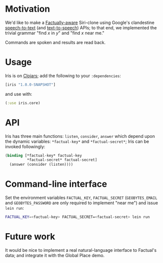 * Motivation
  We'd like to make a [[http://developer.factual.com/display/docs/Factual+Developer+APIs+Version+3][Factually-aware]] Siri-clone using Google's
  clandestine [[http://mikepultz.com/2011/03/accessing-google-speech-api-chrome-11/][speech-to-text]] (and [[http://techcrunch.com/2009/12/14/the-unofficial-google-text-to-speech-api/][text-to-speech]]) APIs; to that end,
  we implemented the trivial grammar "find $x$ in $y$" and "find $x$
  near me."

  Commands are spoken and results are read back.

* Usage
  Iris is on [[http://clojars.org/iris][Clojars]]; add the following to your =:dependencies=:
  #+BEGIN_SRC clojure
    [iris "1.0.0-SNAPSHOT"]
  #+END_SRC
  and use with:
  #+BEGIN_SRC clojure
    (:use iris.core)
  #+END_SRC

* API
  Iris has three main functions: =listen=, =consider=, =answer= which
  depend upon the dynamic variables: =*factual-key*= and
  =*factual-secret*=; Iris can be invoked followingly:
  #+BEGIN_SRC clojure
    (binding [*factual-key* factual-key
              *factual-secret* factual-secret]
      (answer (consider (listen))))
  #+END_SRC

* Command-line interface
  Set the environment variables =FACTUAL_KEY=, =FACTUAL_SECRET=
  (=GEOBYTES_EMAIL= and =GEOBYTES_PASSWORD= are only required to
  implement "near me") and issue =lein run=:
  #+BEGIN_SRC sh
    FACTUAL_KEY=<factual-key> FACTUAL_SECRET=<factual-secret> lein run
  #+END_SRC

* Future work
  It would be nice to implement a real natural-language interface to
  Factual's data; and integrate it with the Global Place demo.
